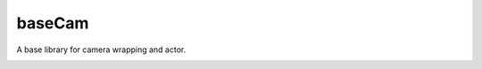 baseCam
=======

A base library for camera wrapping and actor.

|docs|

.. |docs| image:: https://readthedocs.org/projects/sdss-basecam/badge/?version=latest
    :alt: Documentation Status
    :scale: 100%
    :target: https://sdss-basecam.readthedocs.io/en/latest/?badge=latest

.. |travis| image:: https://travis-ci.org/sdss/basecam.svg?branch=master
   :target: https://travis-ci.org/sdss/basecam

.. |coveralls| image:: https://coveralls.io/repos/github/sdss/basecam/badge.svg?branch=master
   :target: https://coveralls.io/github/sdss/basecam?branch=master
